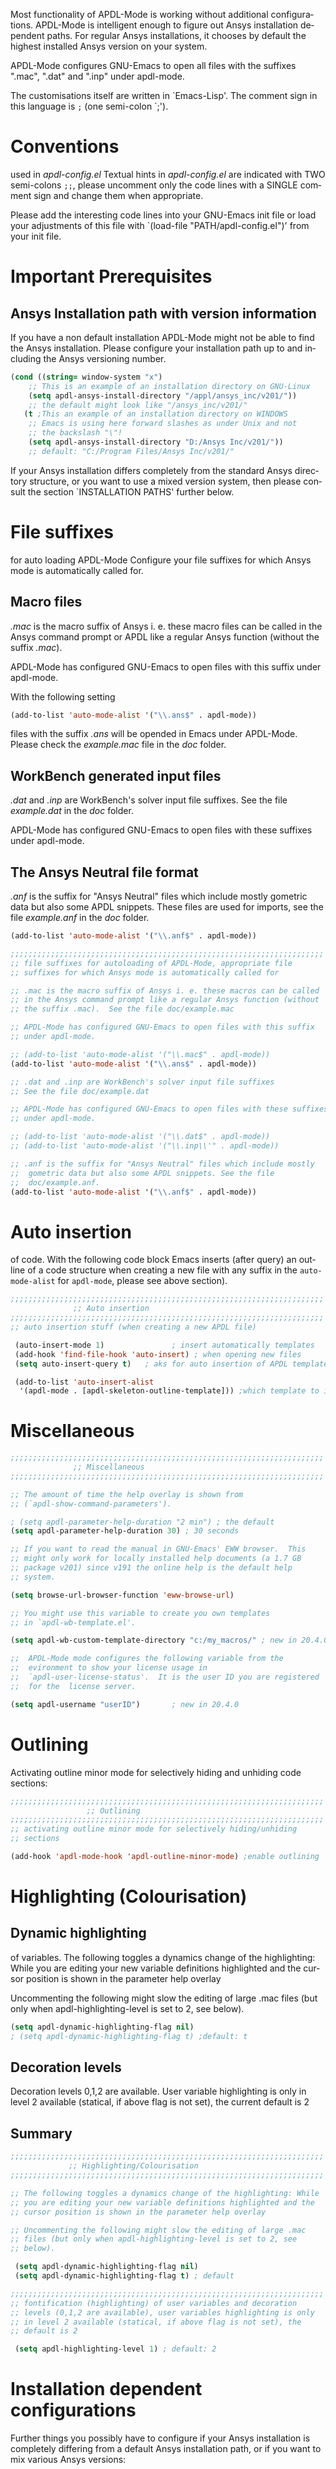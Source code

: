 #+DATE: Time-stamp: <2020-03-30>
#+bind: org-html-preamble-format (("en" "%d"))
#+OPTIONS: ':nil *:t -:t ::t <:t H:3 \n:nil ^:{} arch:headline
#+OPTIONS: author:t c:nil creator:comment d:(not "LOGBOOK") date:t
#+OPTIONS: e:t email:t f:t inline:t num:t p:nil pri:nil prop:nil
#+OPTIONS: stat:t tags:t tasks:t tex:t timestamp:t toc:1 todo:t |:t
#+AUTHOR: H. Dieter Wilhelm
#+EMAIL: dieter@duenenhof-wilhelm.de
#+DESCRIPTION:
#+KEYWORDS:
#+LANGUAGE: en
#+SELECT_TAGS: export
#+EXCLUDE_TAGS: noexport
#+OPTIONS: html-link-use-abs-url:nil html-postamble:t html-preamble:t
#+OPTIONS: html-scripts:t html-style:t html5-fancy:nil tex:t
#+HTML_DOCTYPE: xhtml-strict
#+HTML_CONTAINER: div
#+HTML_LINK_HOME: https://github.com/dieter-wilhelm/apdl-mode
#+HTML_LINK_UP: ../index.html
#+HTML_HEAD:
#+HTML_HEAD_EXTRA:
#+HTML_MATHJAX:
#+INFOJS_OPT:
#+LATEX_HEADER:
# #+TITLE: Configuration and Customisation of APDL-Mode
#+text: Copyright (C) 2016 - 2020, H. Dieter Wilhelm, GPL V3

Most functionality of APDL-Mode is working without additional
configurations.  APDL-Mode is intelligent enough to figure out Ansys
installation dependent paths.  For regular Ansys installations, it
chooses by default the highest installed Ansys version on your system.

APDL-Mode configures GNU-Emacs to open all files with the suffixes
".mac", ".dat" and ".inp" under apdl-mode.

The customisations itself are written in `Emacs-Lisp'.  The comment
sign in this language is ~;~ (one semi-colon `;').

* Conventions
  used in /apdl-config.el/
  Textual hints in /apdl-config.el/ are indicated with TWO semi-colons
  ~;;~, please uncomment only the code lines with a SINGLE comment sign
  and change them when appropriate.

  Please add the interesting code lines into your GNU-Emacs init file
  or load your adjustments of this file with `(load-file
  "PATH/apdl-config.el")' from your init file.

  #+BEGIN_SRC emacs-lisp :tangle yes :exports none
    ;;; apdl-config.el --- Customisation example for APDL-Mode
    ;; This file was built from the file "apdl-config.org".

    ;; Copyright (C) 2016 - 2020 H. Dieter Wilhelm, GPL V3
    ;; Author: H. Dieter Wilhelm <dieter@duenenhof-wilhelm.de>
    ;; Version: 20.4.0
    ;; Package-Requires: ((emacs "25.1"))
    ;; Keywords: languages, convenience, tools, Ansys, APDL
    ;; URL: https://github.com/dieter-wilhelm/apdl-mode

    ;; Maintainer: H. Dieter Wilhelm
    ;; Created: 2006-02

    ;; Parts of this mode were originally base on octave-mod.el: Copyright
    ;; (C) 1997 Free Software Foundation, Inc.  Author: Kurt Hornik
    ;; <Kurt.Hornik@wu-wien.ac.at> Author: John Eaton
    ;; <jwe@bevo.che.wisc.edu>

    ;;;;;;;;;;;;;;;;;;;;;;;;;;;;;;;;;;;;;;;;;;;;;;;;;;;;;;;;;;;;;;;;;;;;;;
    ;; This code is free software; you can redistribute it and/or modify
    ;; it under the terms of the GNU General Public License as published
    ;; by the Free Software Foundation; either version 3, or (at your
    ;; option) any later version.
    ;;
    ;; This lisp script is distributed in the hope that it will be useful,
    ;; but WITHOUT ANY WARRANTY; without even the implied warranty of
    ;; MERCHANTABILITY or FITNESS FOR A PARTICULAR PURPOSE.
    ;;
    ;; Permission is granted to distribute copies of this lisp script
    ;; provided the copyright notice and this permission are preserved in
    ;; all copies.
    ;;
    ;; You should have received a copy of the GNU General Public License
    ;; along with this program; if not, you can either send email to this
    ;; program's maintainer or write to: The Free Software Foundation,
    ;; Inc.; 675 Massachusetts Avenue; Cambridge, MA 02139, USA.
    ;;;;;;;;;;;;;;;;;;;;;;;;;;;;;;;;;;;;;;;;;;;;;;;;;;;;;;;;;;;;;;;;;;;;;;

    ;;; Commentary:
    ;; The customisations itself are written in `Emacs-Lisp'.
    ;; The comment is ~;~ (one semi-colon `;').  Textual hints
    ;; are indicated with DOUBLE semi-colons `;;', optionally uncomment
    ;; the code lines with a SINGLE comment sign.

    ;; Please add the interesting code lines into your GNU-Emacs init file or
    ;; load this file in the init file with `(load-file
    ;; "PATH/apdl-config.el")'.

    ;;; CODE:
  #+END_SRC

* Important Prerequisites
** COMMENT Finding APDL-Mode
   If the APDL-Mode files (the files with the suffix /.el/) are *not*
   placed in a default Emacs load path.  Please see the variable
   load-path .

   #+BEGIN_SRC emacs-lisp
(describe-variable 'load-path)
   #+END_SRC

   Or you can read about the load-path in the Emacs manual:
   #+BEGIN_SRC emacs-lisp
(info "(emacs)Lisp Libraries")
   #+END_SRC

   Then it is necessary to adjust the following way: Hint: The
   directory site-lisp/ in the Emacs installation tree, for example,
   is in its default load path.

   #+BEGIN_SRC emacs-lisp
(add-to-list 'load-path "C:\\DIRECTORY-PATH\\WHERE\\THE\\APDL-MODE\\FILES\\RESIDE")
   #+END_SRC
   for example:
   #+BEGIN_SRC emacs-lisp
(add-to-list 'load-path "c:\\emacs\\apdl-mode")
   #+END_SRC
   for a Windows system or
   #+BEGIN_SRC emacs-lisp
(add-to-list 'load-path "/usr/local/src/emacs/apdl-mode")
   #+END_SRC
   for a GNU-Linux system.
** Ansys Installation path with version information
   If you have a non default installation APDL-Mode might not be able
   to find the Ansys installation.  Please configure your installation
   path up to and including the Ansys versioning number.

   #+BEGIN_SRC emacs-lisp  :tangle yes
  (cond ((string= window-system "x")
	  ;; This is an example of an installation directory on GNU-Linux
	  (setq apdl-ansys-install-directory "/appl/ansys_inc/v201/"))
	  ;; the default might look like "/ansys_inc/v201/"
	 (t ;This an example of an installation directory on WINDOWS
	  ;; Emacs is using here forward slashes as under Unix and not
	  ;; the backslash "\"!
	  (setq apdl-ansys-install-directory "D:/Ansys Inc/v201/"))
	  ;; default: "C:/Program Files/Ansys Inc/v201/"
   #+END_SRC

   If your Ansys installation differs completely from the standard
   Ansys directory structure, or you want to use a mixed version
   system, then please consult the section `INSTALLATION PATHS'
   further below.

* File suffixes
  for auto loading APDL-Mode Configure your file suffixes for which
  Ansys mode is automatically called for.
** Macro files
   /.mac/ is the macro suffix of Ansys i. e. these macro files can be
   called in the Ansys command prompt or APDL like a regular Ansys
   function (without the suffix /.mac/).

   APDL-Mode has configured GNU-Emacs to open files with this suffix
   under apdl-mode.

   With the following setting

  #+BEGIN_SRC emacs-lisp :tangle yes
    (add-to-list 'auto-mode-alist '("\\.ans$" . apdl-mode))
  #+END_SRC

  files with the suffix /.ans/ will be opended in Emacs under
  APDL-Mode.  Please check the /example.mac/ file in the /doc/ folder.
** WorkBench generated input files
   /.dat/ and /.inp/ are WorkBench's solver input file suffixes.  See
   the file /example.dat/ in the /doc/ folder.

   APDL-Mode has configured GNU-Emacs to open files with these
   suffixes under apdl-mode.

# #+BEGIN_SRC emacs-lisp
#   (add-to-list 'auto-mode-alist '("\\.dat$" . apdl-mode)) ;
#   (add-to-list 'auto-mode-alist '("\\.inp\\'" . apdl-mode))
# #+END_SRC

** The Ansys Neutral file format
   /.anf/ is the suffix for "Ansys Neutral" files which include mostly
   gometric data but also some APDL snippets. These files are used for
   imports, see the file /example.anf/ in the /doc/ folder.

   #+BEGIN_SRC emacs-lisp
   (add-to-list 'auto-mode-alist '("\\.anf$" . apdl-mode))
   #+END_SRC

#+BEGIN_SRC emacs-lisp :tangle yes
  ;;;;;;;;;;;;;;;;;;;;;;;;;;;;;;;;;;;;;;;;;;;;;;;;;;;;;;;;;;;;;;;;;;;;;;
  ;; file suffixes for autoloading of APDL-Mode, appropriate file
  ;; suffixes for which Ansys mode is automatically called for

  ;; .mac is the macro suffix of Ansys i. e. these macros can be called
  ;; in the Ansys command prompt like a regular Ansys function (without
  ;; the suffix .mac).  See the file doc/example.mac

  ;; APDL-Mode has configured GNU-Emacs to open files with this suffix
  ;; under apdl-mode.

  ;; (add-to-list 'auto-mode-alist '("\\.mac$" . apdl-mode))
  (add-to-list 'auto-mode-alist '("\\.ans$" . apdl-mode))

  ;; .dat and .inp are WorkBench's solver input file suffixes
  ;; See the file doc/example.dat

  ;; APDL-Mode has configured GNU-Emacs to open files with these suffixes
  ;; under apdl-mode.

  ;; (add-to-list 'auto-mode-alist '("\\.dat$" . apdl-mode))
  ;; (add-to-list 'auto-mode-alist '("\\.inp\\'" . apdl-mode))

  ;; .anf is the suffix for "Ansys Neutral" files which include mostly
  ;;  gometric data but also some APDL snippets. See the file
  ;;  doc/example.anf.
  (add-to-list 'auto-mode-alist '("\\.anf$" . apdl-mode))
#+END_SRC

* Auto insertion
  of code.  With the following code block Emacs inserts (after query)
  an outline of a code structure when creating a new file with any
  suffix in the ~auto-mode-alist~ for ~apdl-mode~, please see above
  section).

#+BEGIN_SRC emacs-lisp :tangle yes
;;;;;;;;;;;;;;;;;;;;;;;;;;;;;;;;;;;;;;;;;;;;;;;;;;;;;;;;;;;;;;;;;;;;;;
			  ;; Auto insertion
;;;;;;;;;;;;;;;;;;;;;;;;;;;;;;;;;;;;;;;;;;;;;;;;;;;;;;;;;;;;;;;;;;;;;;
;; auto insertion stuff (when creating a new APDL file)

 (auto-insert-mode 1)		        ; insert automatically templates
 (add-hook 'find-file-hook 'auto-insert) ; when opening new files
 (setq auto-insert-query t)   ; aks for auto insertion of APDL template

 (add-to-list 'auto-insert-alist
  '(apdl-mode . [apdl-skeleton-outline-template])) ;which template to insert

#+END_SRC

* Miscellaneous

  #+BEGIN_SRC emacs-lisp :tangle yes
    ;;;;;;;;;;;;;;;;;;;;;;;;;;;;;;;;;;;;;;;;;;;;;;;;;;;;;;;;;;;;;;;;;;;;;;
			      ;; Miscellaneous
    ;;;;;;;;;;;;;;;;;;;;;;;;;;;;;;;;;;;;;;;;;;;;;;;;;;;;;;;;;;;;;;;;;;;;;;

    ;; The amount of time the help overlay is shown from
    ;; (`apdl-show-command-parameters').

    ; (setq apdl-parameter-help-duration "2 min") ; the default
    (setq apdl-parameter-help-duration 30) ; 30 seconds

    ;; If you want to read the manual in GNU-Emacs' EWW browser.  This
    ;; might only work for locally installed help documents (a 1.7 GB
    ;; package v201) since v191 the online help is the default help
    ;; system.

    (setq browse-url-browser-function 'eww-browse-url)

    ;; You might use this variable to create you own templates
    ;; in `apdl-wb-template.el'.

    (setq apdl-wb-custom-template-directory "c:/my_macros/" ; new in 20.4.0

    ;;  APDL-Mode mode configures the following variable from the
    ;;  evironment to show your license usage in
    ;;  `apdl-user-license-status'.  It is the user ID you are registered
    ;;  for the  license server.

    (setq apdl-username "userID") 		; new in 20.4.0

  #+END_SRC

* COMMENT Autoloading (became obsolete with the packaging system)
  Below set of useful commands can be interactively called (with M-x
  ...)  even when APDL Mode was not activated i.e. its lisp files not
  yet loaded, with the following code.
  #+BEGIN_SRC emacs-lisp
(autoload 'apdl "apdl-mode" "Opening an empty buffer in APDL-Mode" 'interactive)
(autoload 'apdl-mode "apdl-mode" nil t)
(autoload 'apdl-customise-ansys "apdl-mode" "Activate the function for
 calling a special Ansys customisation buffer." 'interactive)
(autoload 'apdl-abort-file "apdl-mode" "Activate the function for  aborting Ansys runs." 'interactive)
(autoload 'apdl-display-error-file "apdl-mode" "Activate the function for inspecting the Ansys error file." 'interactive)
(autoload 'apdl-start-apdl-help "apdl-mode" "Activate the function for starting the Ansys help browser." 'interactive)
(autoload 'apdl-start-ansys "apdl-mode" "Activate the function for starting the APDL interpreter under GNU-Linux or product launcher under Windows." 'interactive)
(autoload 'apdl-start-classics "apdl-mode" "Activate the function for starting the MAPDL in GUI Mode (APDL-Classics)." 'interactive)
(autoload 'apdl-start-wb "apdl-mode" "Activate the function for starting Workbench." 'interactive)
(autoload 'apdl-license-status "apdl-mode" "Activate the function for displaying Ansys license status or starting a license utility." 'interactive)
(autoload 'apdl-mode-version "apdl-mode" "Show APDL-Mode's version number." 'interactive)
  #+END_SRC

#+BEGIN_SRC emacs-lisp :exports none  :tangle yes
;;;;;;;;;;;;;;;;;;;;;;;;;;;;;;;;;;;;;;;;;;;;;;;;;;;;;;;;;;;;;;;;;;;;;;
			      ;; Autoloading
;;;;;;;;;;;;;;;;;;;;;;;;;;;;;;;;;;;;;;;;;;;;;;;;;;;;;;;;;;;;;;;;;;;;;;
;; Set of useful commands which are interactively available (M-x ...)
;; even when APDL Mode was not (yet) activated i.e. the lisp files not
;; loaded.

  (autoload 'apdl "apdl-mode" "Opening an empty buffer in APDL-Mode" 'interactive)
  (autoload 'apdl-mode "apdl-mode" "Switch to APDL-Mode" 'interactive)
  (autoload 'apdl-customise-ansys "apdl-mode" "Activate the function for
  calling a special Ansys customisation buffer." 'interactive)
  (autoload 'apdl-abort-file "apdl-mode" "Activate the function for  aborting Ansys runs." 'interactive)
  (autoload 'apdl-display-error-file "apdl-mode" "Activate the function for inspecting the Ansys error file." 'interactive)
  (autoload 'apdl-start-apdl-help "apdl-mode" "Activate the function for starting the Ansys help browser." 'interactive)
  (autoload 'apdl-start-ansys "apdl-mode" "Activate the function for starting the APDL interpreter under GNU-Linux or product launcher under Windows." 'interactive)
  (autoload 'apdl-start-classics "apdl-mode" "Activate the function for starting the MAPDL in GUI Mode (APDL-Classics)." 'interactive)
  (autoload 'apdl-start-wb "apdl-mode" "Activate the function for starting Workbench." 'interactive)
  (autoload 'apdl-license-status "apdl-mode" "Activate the function for displaying Ansys license status or starting a license utility." 'interactive)
  (autoload 'apdl-mode-version "apdl-mode" "Show APDL-Mode's version number." 'interactive)

#+END_SRC

* Outlining
  Activating outline minor mode for selectively hiding and unhiding
  code sections:

#+BEGIN_SRC emacs-lisp :tangle yes
;;;;;;;;;;;;;;;;;;;;;;;;;;;;;;;;;;;;;;;;;;;;;;;;;;;;;;;;;;;;;;;;;;;;;;
			     ;; Outlining
;;;;;;;;;;;;;;;;;;;;;;;;;;;;;;;;;;;;;;;;;;;;;;;;;;;;;;;;;;;;;;;;;;;;;;
;; activating outline minor mode for selectively hiding/unhiding
;; sections

(add-hook 'apdl-mode-hook 'apdl-outline-minor-mode) ;enable outlining

#+END_SRC

* Highlighting (Colourisation)
** Dynamic highlighting
   of variables.  The following toggles a dynamics change of the
   highlighting: While you are editing your new variable definitions
   highlighted and the cursor position is shown in the parameter help
   overlay

   Uncommenting the following might slow the editing of large .mac
   files (but only when apdl-highlighting-level is set to 2, see
   below).
#+BEGIN_SRC emacs-lisp
(setq apdl-dynamic-highlighting-flag nil)
; (setq apdl-dynamic-highlighting-flag t) ;default: t

#+END_SRC
** Decoration levels
Decoration levels 0,1,2 are available.  User variable highlighting is
only in level 2 available (statical, if above flag is not set), the
current default is 2

** Summary
#+BEGIN_SRC emacs-lisp :tangle yes
;;;;;;;;;;;;;;;;;;;;;;;;;;;;;;;;;;;;;;;;;;;;;;;;;;;;;;;;;;;;;;;;;;;;;;
		     ;; Highlighting/Colourisation
;;;;;;;;;;;;;;;;;;;;;;;;;;;;;;;;;;;;;;;;;;;;;;;;;;;;;;;;;;;;;;;;;;;;;;

;; The following toggles a dynamics change of the highlighting: While
;; you are editing your new variable definitions highlighted and the
;; cursor position is shown in the parameter help overlay

;; Uncommenting the following might slow the editing of large .mac
;; files (but only when apdl-highlighting-level is set to 2, see
;; below).

 (setq apdl-dynamic-highlighting-flag nil)
 (setq apdl-dynamic-highlighting-flag t) ; default

;;;;;;;;;;;;;;;;;;;;;;;;;;;;;;;;;;;;;;;;;;;;;;;;;;;;;;;;;;;;;;;;;;;;;;
;; fontification (highlighting) of user variables and decoration
;; levels (0,1,2 are available), user variables highlighting is only
;; in level 2 available (statical, if above flag is not set), the
;; default is 2

 (setq apdl-highlighting-level 1) ; default: 2

#+END_SRC
* Installation dependent configurations
  Further things you possibly have to configure if your Ansys
  installation is completely differing from a default Ansys installation
  path, or if you want to mix various Ansys versions:
#+BEGIN_SRC emacs-lisp  :tangle yes
    ;;;;;;;;;;;;;;;;;;;;;;;;;;;;;;;;;;;;;;;;;;;;;;;;;;;;;;;;;;;;;;;;;;;;;;
			   ;; Ansys version and paths
    ;;;;;;;;;;;;;;;;;;;;;;;;;;;;;;;;;;;;;;;;;;;;;;;;;;;;;;;;;;;;;;;;;;;;;;

    ;; Things you might have to configure if your Ansys installation is
    ;; completely differing from default Ansys installation paths, as in
    ;; the example below, or you want to use a mixed version system:

  (setq apdl-ansys-help-program
      "/appl/ansys_inc/20.0.1/v201/commonfiles/help/HelpViewer/AnsysHelpViewer.exe")
      ;; normally it looks like this:
      ;; "/ansys_inc/v201/commonfiles/help/HelpViewer/AnsysHelpViewer.exe"
  ;; On WINDOWS: slash before /d: is unnecessary, but possible?
  (setq apdl-ansys-help-path "d:/Program Files/Ansys Inc/16.2.0/v201/commonfiles/help/en-us/help/")
  (setq apdl-ansys-help-path "/appl/ansys_inc/16.2.0/v201/commonfiles/help/en-us/help/")
  (setq apdl-ansys-launcher "/appl/ansys_inc/v201/ansys/bin/winx64/launcher")
  (setq apdl-ansys-wb "/appl/ansys_inc/v201/Framework/bin/Linux64/runwb2")
  (setq apdl-ansys-program "/appl/ansys_inc/19.3.0/ansys/bin/ansys195")
  (setq apdl-lmutil-program "/appl/ansys_inc/19.3.0/shared_files/licensing/linx64/lmutil")

#+END_SRC

* COMMENT Extending Emacs load path and initialisation
  redundant with package.el
#+BEGIN_SRC emacs-lisp :tangle yes

;; adding the directory of this (loaded) file to the load-path
(add-to-list 'load-path (file-name-directory load-file-name))
;; setting the APDL-Mode install directory
(setq apdl-mode-install-directory (file-name-directory load-file-name))
;;;;;;;;;;;;;;;;;;;;;;;;;;;;;;;;;;;;;;;;;;;;;;;;;;;;;;;;;;;;;;;;;;;;;;
                              ;; The End
;;;;;;;;;;;;;;;;;;;;;;;;;;;;;;;;;;;;;;;;;;;;;;;;;;;;;;;;;;;;;;;;;;;;;;

;;; apdl-config.el ends here

;; Local Variables:
;; no-byte-compile: t
;; End:

#+END_SRC

* Ansys processes
** License server
   or license file.

   The more license servers are specified in ~apdl-license-file~ the
   longer it takes to get the license status.

   License server configuration: License servers (or license file
   name) you have to specify also the port for (since Ansys V12.0).
   On GNU-Linux GNU-Linux: License servers are separated by colons
   (":"), on Windows with semicolon ";".  1055 is the default port.

   the following variable APDL-Mode is checking the environment
   variables AnsysLMD_LICENSE_FILE and MD_LICENSE_FILE.

   #+BEGIN_SRC emacs-lisp
     (setq apdl-license-file
       "1055@frlifl01.auto.contiwan.com:1055@frlifl02.auto.contiwan.com")
   #+END_SRC

   since Ansys 12.0 there is an intermediate server for the communication
   between flexlm and Ansys WorkBench, 2325 is here the default port.
   But the solver/interpreter is checking this server as well!?

   #+BEGIN_SRC emacs-lisp
   (setq apdl-ansysli-servers
      "2325@frlifl01.auto.contiwan.com:2325@frlifl02.auto.contiwan.com")
   #+END_SRC

** Solver options
   Number of cores for the run: 4 does not require HPC licenses
   #+BEGIN_SRC emacs-lisp
     (setq apdl-no-of-processors 8) ; default: 4
   #+END_SRC

   Which license type to use for the solver
   #+BEGIN_SRC emacs-lisp
     (setq apdl-license "struct") ; default: "ansys"
   #+END_SRC

   Ansys job name
   #+BEGIN_SRC emacs-lisp
     (setq apdl-job "harmonics1"); default: "file"
   #+END_SRC

** Summary   
#+BEGIN_SRC emacs-lisp :tangle yes
  ;;;;;;;;;;;;;;;;;;;;;;;;;;;;;;;;;;;;;;;;;;;;;;;;;;;;;;;;;;;;;;;;;;;;;;
                         ;; Ansys processes stuff
  ;;;;;;;;;;;;;;;;;;;;;;;;;;;;;;;;;;;;;;;;;;;;;;;;;;;;;;;;;;;;;;;;;;;;;;
  ;; license server configuration


  ;; GNU-Linux 64 bit only !!! Warning specifiying many license server
  ;; takes a long time for displaying the license status!!!

   ;; for starting the solver & apdl-license-status & Ansys help
  (setq                 ;
   ;; license servers (or license file name)nn
   ;; specify even the default port for lmutil (since Ansys V 12.0) on GNU-Linux
   ;; GNU-Linux: License servers separated by colons (":"), 1055 is the default port
   apdl-license-file
   "32002@ls_fr_ansyslmd_ww_1.conti.de"
   "32002@ls_fr_ansyslmd_ww_1.conti.de:32002@ls_fr_ansyslmd_ww_2.conti.de:32002@ls_fr_ansyslmd_ww_4.conti.de:1055@frlifl01.auto.contiwan.com:1055@frlifl02.auto.contiwan.com"

   ;; since Ansys 12.0 there is an intermediate server for
   ;; the communication between flexlm and Ansys, 2325 is the default port
   apdl-ansysli-servers
   "2325@ls_fr_ansyslmd_ww_1.conti.de"
   "2325@ls_fr_ansyslmd_ww_1.conti.de:2325@ls_fr_ansyslmd_ww_3.conti.de:2325@ls_fr_ansyslmd_ww_4.conti.de:2325@frlifl01.auto.contiwan.com:2325@frlifl02.auto.contiwan.com"
   )

  ;;;;;;;;;;;;;;;;;;;;;;;;;;;;;;;;;;;;;;;;;;;;;;;;;;;;;;;;;;;;;;;;;;;;;;
                   ;; options when starting the solver
  ;;;;;;;;;;;;;;;;;;;;;;;;;;;;;;;;;;;;;;;;;;;;;;;;;;;;;;;;;;;;;;;;;;;;;;

  ;; Number of cores for the run, 4 does not require HPC licenses
   (setq apdl-no-of-processors 8) ; default: 4

  ;;  which license type to use for the solver
   (setq apdl-license "struct") ; default: "ansys"

  ;; Ansys job name
   (setq apdl-job "harmonics1"); default: "file"

;;;;;;;;;;;;;;;;;;;;;;;;;;;;;;;;;;;;;;;;;;;;;;;;;;;;;;;;;;;;;;;;;;;;;;
                              ;; The End
;;;;;;;;;;;;;;;;;;;;;;;;;;;;;;;;;;;;;;;;;;;;;;;;;;;;;;;;;;;;;;;;;;;;;;

(provide 'apdl-config)

;;; apdl-config.el ends here

;; Local Variables:
;; no-byte-compile: t
;; show-trailing-whitespace: t
;; indicate-empty-lines: t
;; time-stamp-active: t
;; time-stamp-format: "%:y-%02m-%02d"
;; End:
#+END_SRC

-----

